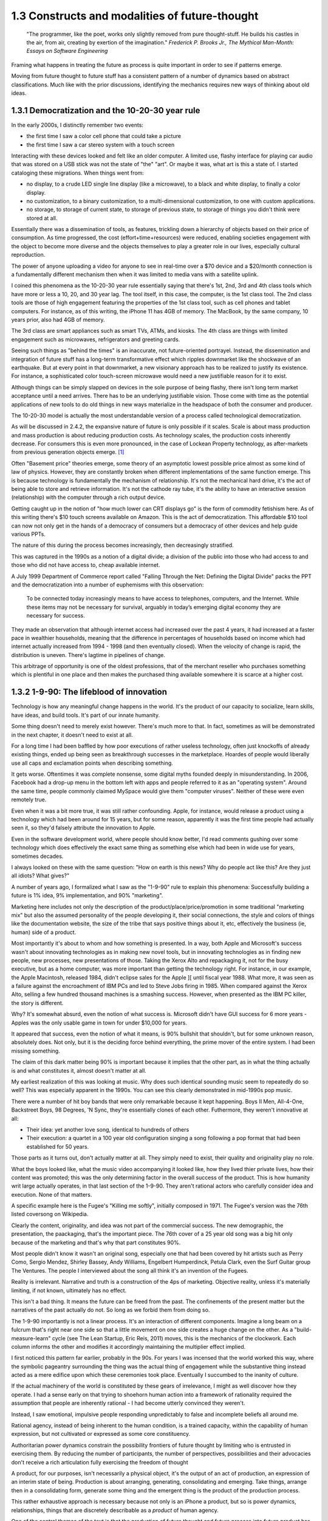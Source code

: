 1.3 Constructs and modalities of future-thought
-----------------------------------------------

  "The programmer, like the poet, works only slightly removed from pure thought-stuff. He builds his castles in the air, from air, creating by exertion of the imagination."
  *Frederick P. Brooks Jr., The Mythical Man-Month: Essays on Software Engineering*

Framing what happens in treating the future as process is quite important in order to see if patterns emerge.

Moving from future thought to future stuff has a consistent pattern of a number of dynamics based on abstract classifications. Much like with the prior discussions, identifying the mechanics requires new ways of thinking about old ideas.


1.3.1 Democratization and the 10-20-30 year rule
================================================

In the early 2000s, I distinctly remember two events:

- the first time I saw a color cell phone that could take a picture
- the first time I saw a car stereo system with a touch screen

Interacting with these devices looked and felt like an older computer.  A limited use, flashy interface for playing car audio that was stored on a USB stick was not the state of "the" "art". Or maybe it was, what art is this a state of. I started cataloging these migrations. When things went from:

- no display, to a crude LED single line display (like a microwave), to a black and white display, to finally a color display.
- no customization, to a binary customization, to a multi-dimensional customization, to one with custom applications.
- no storage, to storage of current state, to storage of previous state, to storage of things you didn't think were stored at all.

Essentially there was a dissemination of tools, as features, trickling down a hierarchy of objects based on their price of consumption. As time progressed, the cost (effort+time+resources) were reduced, enabling societies engagement with the object to become more diverse and the objects themselves to play a greater role in our lives, especially cultural reproduction. 

The power of anyone uploading a video for anyone to see in real-time over a $70 device and a $20/month connection is a fundamentally different mechanism then when it was limited to media vans with a satellite uplink.

I coined this phenomena as the 10-20-30 year rule essentially saying that there's 1st, 2nd, 3rd and 4th class tools which have more or less a 10, 20, and 30 year lag.  The tool itself, in this case, the computer, is the 1st class tool.  The 2nd class tools are those of high engagement featuring the properties of the 1st class tool, such as cell phones and tablet computers.  For instance, as of this writing, the iPhone 11 has 4GB of memory.  The MacBook, by the same company, 10 years prior, also had 4GB of memory.

The 3rd class are smart appliances such as smart TVs, ATMs, and kiosks.  The 4th class are things with limited engagement such as microwaves, refrigerators and greeting cards.

Seeing such things as "behind the times" is an inaccurate, not future-oriented portrayel. Instead, the dissemination and integration of future stuff has a long-term transformative effect which ripples downmarket like the shockwave of an earthquake. But at every point in that downmarket, a new visionary approach has to be realized to justify its existence.  For instance, a sophisticated color touch-screen microwave would need a new justifiable reason for it to exist.

Although things can be simply slapped on devices in the sole purpose of being flashy, there isn't long term market acceptance until a need arrives.  There has to be an underlying justifiable vision.  Those come with time as the potential applications of new tools to do old things in new ways materialize in the headspace of both the consumer and producer.

The 10-20-30 model is actually the most understandable version of a process called technological democratization. 

As will be discussed in 2.4.2, the expansive nature of future is only possible if it scales. Scale is about mass production and mass production is about reducing production costs. As technology scales, the production costs inherently decrease. For consumers this is even more pronounced, in the case of Lockean Property technology, as after-markets from previous generation objects emerge. [#]_

Often "Basement price" theories emerge, some theory of an asymptotic lowest possible price almost as some kind of law of physics. However, they are constantly broken when different implementations of the same function emerge. This is because technology is fundamentally the mechanism of relationship. It's not the mechanical hard drive, it's the act of being able to store and retrieve information. It's not the cathode ray tube, it's the ability to have an interactive session (relationship) with the computer through a rich output device. 

Getting caught up in the notion of "how much lower can CRT displays go" is the form of commodity fetishism here. As of this writing there's $10 touch screens available on Amazon. This is the act of democratization.  This affordable $10 tool can now not only get in the hands of a democracy of consumers but a democracy of other devices and help guide various PPTs.

The nature of this during the process becomes increasingly, then decreasingly stratified.

This was captured in the 1990s as a notion of a digital divide; a division of the public into those who had access to and those who did not have access to, cheap available internet. 

A July 1999 Department of Commerce report called "Falling Through the Net: Defining the Digital Divide" packs the PPT and the democratization into a number of euphemisms with this observation:

  To be connected today increasingly means to have access to telephones, computers, and the Internet. While
  these items may not be necessary for survival, arguably in today’s emerging digital economy they are
  necessary for success.

They made an observation that although internet access had increased over the past 4 years, it had increased at a faster pace in wealthier households, meaning that the difference in percentages of households based on income which had internet actually increased from 1994 - 1998 (and then eventually closed). When the velocity of change is rapid, the distribution is uneven.  There's lagtime in pipelines of change. 

This arbitrage of opportunity is one of the oldest professions, that of the merchant reseller who purchases something which is plentiful in one place and then makes the purchased thing available somewhere it is scarce at a higher cost.

1.3.2 1-9-90: The lifeblood of innovation
=========================================

Technology is how any meaningful change happens in the world. It's the product of our capacity to socialize, learn skills, have ideas, and build tools. It's part of our innate humanity.

Some thing doesn't need to merely exist however. There's much more to that.  In fact, sometimes as will be demonstrated in the next chapter, it doesn't need to exist at all.

For a long time I had been baffled by how poor executions of rather useless technology, often just knockoffs of already existing things, ended up being seen as breakthrough successes in the marketplace. Hoardes of people would liberally use all caps and exclamation points when describing something. 

It gets worse. Oftentimes it was complete nonsense, some digital myths founded deeply in misunderstanding. In 2006, Facebook had a drop-up menu in the bottom left with apps and people referred to it as an "operating system". Around the same time, people commonly claimed MySpace would give them "computer viruses". Neither of these were even remotely true.

Even when it was a bit more true, it was still rather confounding. Apple, for instance, would release a product using a technology which had been around for 15 years, but for some reason, apparently it was the first time people had actually seen it, so they'd falsely attribute the innovation to Apple. 

Even in the software development world, where people should know better, I'd read comments gushing over some technology which does effectively the exact same thing as something else which had been in wide use for years, sometimes decades. 

I always looked on these with the same question: "How on earth is this news? Why do people act like this? Are they just all idiots? What gives?"

A number of years ago, I formalized what I saw as the "1-9-90" rule to explain this phenomena:  Successfully building a future is 1% idea, 9% implementation, and 90% "marketing".  

Marketing here includes not only the description of the product/place/price/promotion in some traditional "marketing mix" but also the assumed personality of the people developing it, their social connections, the style and colors of things like the documentation website, the size of the tribe that says positive things about it, etc, effectively the business (ie, human) side of a product.

Most importantly it's about to whom and how something is presented. In a way, both Apple and Microsoft's success wasn't about innovating technologies as in making new novel tools, but in innovating technologies as in finding new people, new processes, new presentations of those. Taking the Xerox Alto and repackaging it, not for the busy executive, but as a home computer, was more important than getting the technology right. For instance, in our example, the Apple Macintosh, released 1984, didn't eclipse sales for the Apple ][ until fiscal year 1988. What more, it was seen as a failure against the encroachment of IBM PCs and led to Steve Jobs firing in 1985. When compared against the Xerox Alto, selling a few hundred thousand machines is a smashing success. However, when presented as the IBM PC killer, the story is different.

Why? It's somewhat absurd, even the notion of what success is. Microsoft didn't have GUI success for 6 more years - Apples was the only usable game in town for under $10,000 for years. 

It appeared that success, even the notion of what it means, is 90% bullshit that shouldn't, but for some unknown reason, absolutely does. Not only, but it is the deciding force behind everything, the prime mover of the entire system. I had been missing something.

The claim of this dark matter being 90% is important because it implies that the other part, as in what the thing actually is and what constitutes it, almost doesn't matter at all.

My earliest realization of this was looking at music. Why does such identical sounding music seem to repeatedly do so well? This was especially apparent in the 1990s. You can see this clearly demonstrated in mid-1990s pop music.

There were a number of hit boy bands that were only remarkable because it kept happening. Boys II Men, All-4-One, Backstreet Boys, 98 Degrees, 'N Sync, they're essentially clones of each other. Futhermore, they weren't innovative at all:

- Their idea: yet another love song, identical to hundreds of others
- Their execution: a quartet in a 100 year old configuration singing a song following a pop format that had been established for 50 years. 

Those parts as it turns out, don't actually matter at all. They simply need to exist, their quality and originality play no role.

What the boys looked like, what the music video accompanying it looked like, how they lived thier private lives, how their content was promoted; this was the only determining factor in the overall success of the product.  This is how humanity writ large actually operates, in that last section of the 1-9-90.  They aren't rational actors who carefully consider idea and execution. None of that matters.

A specific example here is the Fugee's "Killing me softly", initially composed in 1971. The Fugee's version was the 76th listed coversong on Wikipedia.

Clearly the content, originality, and idea was not part of the commercial success. The new demographic, the presentation, the paackaging, that's the important piece. The 76th cover of a 25 year old song was a big hit only because of the marketing and that's why that part constitutes 90%. 

Most people didn't know it wasn't an original song, especially one that had been covered by hit artists such as Perry Como, Sergio Mendez, Shirley Bassey, Andy Williams, Engelbert Humperdinck, Petula Clark, even the Surf Guitar group The Ventures. The people I interviewed about the song all think it's an invention of the Fugees. 

Reality is irrelevant. Narrative and truth is a construction of the 4ps of marketing. Objective reality, unless it's materially limiting, if not known, ultimately has no effect.

This isn't a bad thing. It means the future can be freed from the past. The confinements of the present matter but the narratives of the past actually do not.  So long as we forbid them from doing so.

The 1-9-90 importantly is not a linear process. It's an interaction of different components. Imagine a long beam on a fulcrum that's right near one side so that a little movement on one side creates a huge change on the other.  As a "build-measure-learn" cycle (see The Lean Startup, Eric Reis, 2011) moves, this is the mechanics of the clockwork. Each column informs the other and modifies it accordingly maintaining the multiplier effect implied.

I first noticed this pattern far earlier, probably in the 90s.  For years I was incensed that the world worked this way, where the symbolic pageantry surrounding the thing was the actual thing of engagement while the substantive thing instead acted as a mere edifice upon which these ceremonies took place. Eventually I succumbed to the inanity of culture.

If the actual machinery of the world is constituted by these gears of irrelevance, I might as well discover how they operate. I had a sense early on that trying to shoehorn human action into a framework of rationality required the assumption that people are inherently rational - I had become utterly convinced they weren't.

Instead, I saw emotional, impulsive people responding unpredictably to false and incomplete beliefs all around me.

Rational agency, instead of being inherent to the human condition, is a trained capacity, within the capability of human expression, but not cultivated or expressed as some core constituency.

Authoritarian power dynamics constrain the possibility frontiers of future thought by limiting who is entrusted in exercising them. By reducing the number of participants, the number of perspectives, possibilities and their advocacies don't receive a rich articulation fully exercising the freedom of thought

A product, for our purposes, isn't necessarily a physical object, it's the output of an act of production, an expression of an interim state of being. Production is about arranging, generating, consolidating and emerging. Take things, arrange then in a consolidating form, generate some thing and the emergent thing is the product of the production process.

This rather exhaustive approach is necessary because not only is an iPhone a product, but so is power dynamics, relationships, things that are discretely describable as a *product* of human agency.

One of the central themes of the text is that the production of future thought and future process into future product has methodological equivalency regardless of the kind of product it is; gay marriage, a new building, or an innovative new electronic device. Getting there is the not only the same process, but interdisciplinary examples have *transferable* knowledge that is robust to the level of success (the penetration of change).

This means that the roadmap to say adoption of electric cars can be placed in the same framework as distant away from it as the apartheid reform of South Africa. This sounds nonsensical, but there's a lens and context where they're equivalent productions. Part of that is in how they formulate goals.

1.3.3 Forming goals with AICA 
=============================

  If the founder of Twitter had demoed it in 2007 to me and said 'Just you watch! 2 sentence long microblogging is the future. In ten years, the Pope and the president will use it!' I would have been really concerned..."I met the most delusional man today...I hope he's ok!"

Using absurdism as the guiding principle in the creation of future-stuff with thought-stuff requires an intentional exercise of diligence on the practice of absurdism.

Going back to the 1-9-90 rule we can take those pieces and subdivide them out into a new category we'll call intentionality. Intentionality is elusive and ephemeral.  Laws are differentiated based on intentionality:  Did someone murderously drive their car into a person out of bloodlust or was it an unfortunate accident? Did a politician do some act in order to benefit themselves or did such a thing just happen by coincidence? Intentionality is a non-tangible thing that arguably exists both outside the act AND as an essential component. It both drives the underlying mechanics and forms the reality but doesn't actually exist beyond abstraction. 

Intentionality is an extrinsically assigned attribution and an intrinsically directed motivation and is the connective tissue that ties the 1-9-90 pieces together.  Unless explicitly stated, it can never truly be derived, only assigned.  Sometimes erroneously, sometimes ambiguously, and often controversially.

Intentionality, at its best is an act of coherency, clarity, depth and sincerity. It provides a story for any action as a specific kind of story called a "reason". But because intentionality is inherently assigned, the assigner of the intention is free to reclassify reasons into another bin called excuses in order to not have to change their perception.  This exercise is used to resolve a cognitive dissonance; when faced with realities that do not match perceptions, people either shift the intentionality to match the perception, change the perception of intentionality, or change their material reality to match the perception.

When creating new things, we want the material reality to change to match the new perception.  We can do this by making the new thing have a strong "value of being", what chapter 1 called "embracing the absurdity to move beyond the wall of practicality".

When our act of creation is lacking in adequate intentionality, the objects of that creation lack a value of being.  

"Value of being" is the attribution of existence as a disconnected, independent entity where the whole is greater than the sum of its parts. An object has a value of being when it can be named, identified, and described by what it is and more importantly, what it is not. It is an endless horizon of future possibilities confined by a specific geometry of thought. For instance, an iPhone 5 has a value of being, while the, say LG VX8300 does not. 

The value of being is a direct result of the focus of and attention to the intentionality on its creation. The object is a result of the organizational process of the designers. The perception and intentionality of the thing can be orchestrated, controlled and directed.

This is discussed at length in Dynamics of Software Development, 1995, by Jim McCarthy and the Pulitzer Prize winning The Soul of A New Machine, 1981, by Tracy Kidder (the latter of which is quoted in the discussion of this concept in The Innovators Dilemma, 1997, by Clayton M. Christensen).

The object created is a consequence of the process of creating that object. To what degree and under what aspect that process had intentionality is apparent as a thematic feature in the final product.

Recently at the gaming company, we met a guy who wanted to volunteer a redesign of what we made. A few days later he texted us a few screenshots of his design. 

We both thought they were truly awful, just terrible. I tried asking myself why that was both of our reaction. It wasn't the color choices - they were common colors. It wasn't the arrangement of content or fonts, it was common, fairly by the book and easy to understand.

I thought hard about what I didn't like about it. I asked him what the goals were.  He said "something that was simple and intuitive for people to use".  That intentionality and its lack of geometry is the problem!

Broad-based descriptions like "simple and intuitive" are goals of any project, any creation, any thing - they are not things that are specific to some thing.

Al Ries informs this analysis in "22 Immutable laws of marketing", 1993. In the 5th chapter on the Law of Focus he says you can't narrow the focus with something that doesn't have proponents of the other side. For instance, "simple and intuitive" can't be a focus because nobody would say "I really wanted the product to be complicated and unintelligible".  Thus, because there wasn't enough of a narrow, contoured, opinion there wasn't enough direction to drive a coherency.

As a result, the design was undesigned: it had poor vision, an unrefined intentionality, a lack of goal-oriented orientation that led to what appeared to be ultimately a disconnected thing with a low value of being. The object is lacking in notions of independent existence and worth.  

A successful execution would have had a tightness and flow, a percievable crispness of thought and a coherency of intention. This is what Robert M. Pirsig calls "quality" in Zen and the Art of Motorcycle Maintenance, 1974.  In this book, he finds it very daunting that his notion of western thought didn't encompass such a qualitatively discernable but ultimately unmeasurable thing as quality.

45 years later, I'm going to attempt to pick up where he left off. Quality is the intersection of audacity, intention, coherency, absurdity (often referred to as the AICA model from here out). Each of these truly intersects, refines, and informs the other in that they must function in concert with each other to get to the ultimate idea of quality, which is the essence, or value of being.

I've been on the search when thinking about this whether absurdity and audacity are a product of the times or a timeless product. The core question is whether in different contexts other words may replace them.

Without an insistence on a removal from current reality through audacity and absurdity, there will forever exist the wall of practicality that confines the existence of some thing to be a construct of the past and not the building blocks of a future. That's the true difference between the LG VX8300 and the iPhone, the former is a constitution of the present while the latter is a proposal for the future.

However, if things are merely audacious or absurd without coherency or intentionality, there is noise in the signal of vision that's transmitted which uses the created object as a medium of the vision - there is a lack of clarity and a fuzziness of defition. 

Many people get this reaction with modern art. At its best, modern art is supposed to make you question things and be the start of a conversation. The coherency and direction of this conversation is often left intentionally unclear, but focused and guided by certain possibilities within the object of the art. Its value of being is both disconnected from and an extension of the ontological systems we use to make sense in the world.  But because it's a layer upon the individual's ontology, it doesn't become a conversant experience. It is collective, individual, and sharable, but the elusive identifiability of the work, by its very nature, leaves it undiscussable and undefinable in any inarguable way beyond a pure material description.

.. figure:: /assets/cactus.jpg
   :alt: rotating cactus

   Clara Hastrup's Revolving Cactus, Royal Academy of the Arts, London, 2019.

Take for example the end of the movie 2001: A Space Odyssey. Much ink has been spilled over trying to narrow the meaning and focus of it to a concrete narrative reality, a value of being that is conversant and communicable in a way that doesn't necessitate the thing itself; a way to construct its meaning using the language of shared experience.

The whole point in its construction was to defy that goal: to remain beyond the ontology of familiarity, outside the concreteness of reality, defined in future, foreign, alien terms that appear to have a coherency, appear to have an intentionality, appear to have all the values of being but yet elude us in the capture of its essence.

Enough connections to the real are severed to make it ultimately unrelatable. That's the point. That's what the disconnect between now and an alien world would be; it's in direct contrast to HAL, which is a familiar value of being, almost to an extreme extent. It is humanity manifested - the calculated indifference and banality of conquest.  We see laid bare, if we wish to look, the two modalities of future creation; one that is a mere extension of our value network and another which is a different system of being.

The balance beween absurdity, audacity, intention, and coherency represents the continuum between these two representations. All of them are gradually tweaked throughout the duration of the film.

When focused on designing a future and attempting to build it, deciding where to be on these 4 dimensions, between modesty and audacity, seriousness and absurdity, disregard and intention, incongruity and coherency and making sure the systems of building, the process of construction, reflect the goals of the product, is the essence in creating a value of being.

When dealing with disruptive (as opposed to sustaining) innovations in emerging (as opposed to established) markets, the value proposition and purpose of the new product needs to be explained through the thing itself to a newly collected group of individuals which constitute a market for that product. This process is inherently challenging because it requires new channels to be made to get to that new, unproven, perhaps phantom, market.

Unlike with sustaining innovations or established markets, the product *has to* sell itself. A traditional sales team is an accelerant to this process but will not succeed unless the product, which means the construction, which means the process to create it and the organizations and structures therein, have the level of absurdity, audacity, intention, and coherency to *manufacture a market*. The 1-9-90 columns continually inform each other through these mechanisms.

In the next chapter we'll go over how the technology of screens on top of cars is a disruptive innovation which needs to find emerging markets because it's a downmarket innovation with a different value system for a different, as of yet, unproven demographic of users.

Additionally, I'll discuss how the product encompasses all those properties and how I've structured the team that is creating it around these principles.

unless explicit, protocol and process are practiced without purpose.

stubbornness will always destroy what it happens to have created.

Notes
^^^^^

.. [#] Second order products with a refined lower effort production cost aren't isolated to physical objects. Mimicry and efficiency refinement happen across the production spectrum. Women and gay liberation happening after civil rights is as much of a second order effect as televisions getting hard drives and their own little computers. The "reach distance" (see 1.5) reduces as the necessary effort of production reduces to be within the institutional capabilities of increasingly disperse and differentiated collections of people, proposes, or ideas.
